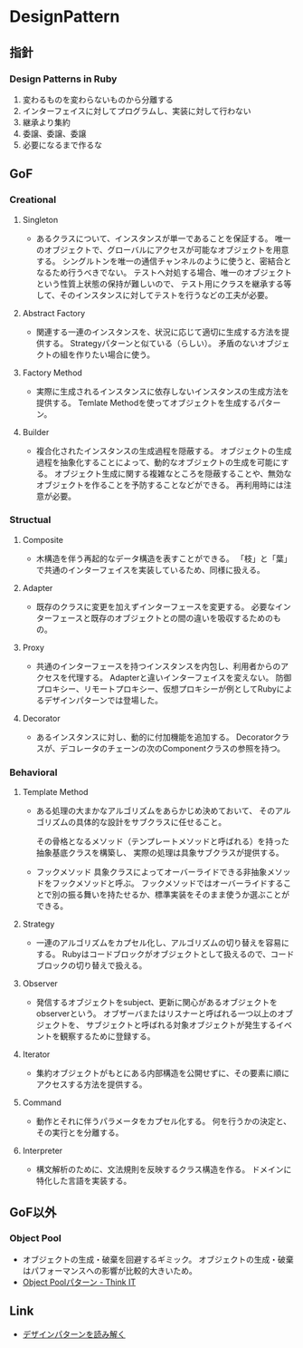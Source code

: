 * DesignPattern
** 指針

*** Design Patterns in Ruby
1. 変わるものを変わらないものから分離する
2. インターフェイスに対してプログラムし、実装に対して行わない
3. 継承より集約
4. 委譲、委譲、委譲
5. 必要になるまで作るな

** GoF
*** Creational
**** Singleton
- 
  あるクラスについて、インスタンスが単一であることを保証する。
  唯一のオブジェクトで、グローバルにアクセスが可能なオブジェクトを用意する。
  シングルトンを唯一の通信チャンネルのように使うと、密結合となるため行うべきでない。
  テストへ対処する場合、唯一のオブジェクトという性質上状態の保持が難しいので、
  テスト用にクラスを継承する等して、そのインスタンスに対してテストを行うなどの工夫が必要。

**** Abstract Factory
- 
  関連する一連のインスタンスを、状況に応じて適切に生成する方法を提供する。
  Strategyパターンと似ている（らしい）。
  矛盾のないオブジェクトの組を作りたい場合に使う。

**** Factory Method
- 
  実際に生成されるインスタンスに依存しないインスタンスの生成方法を提供する。
  Temlate Methodを使ってオブジェクトを生成するパターン。

**** Builder
- 
  複合化されたインスタンスの生成過程を隠蔽する。
  オブジェクトの生成過程を抽象化することによって、動的なオブジェクトの生成を可能にする。
  オブジェクト生成に関する複雑なところを隠蔽することや、無効なオブジェクトを作ることを予防することなどができる。
  再利用時には注意が必要。

*** Structual
**** Composite
- 
  木構造を伴う再起的なデータ構造を表すことができる。
  「枝」と「葉」で共通のインターフェイスを実装しているため、同様に扱える。

**** Adapter
- 
  既存のクラスに変更を加えずインターフェースを変更する。
  必要なインターフェースと既存のオブジェクトとの間の違いを吸収するためのもの。

**** Proxy
- 
  共通のインターフェースを持つインスタンスを内包し、利用者からのアクセスを代理する。
  Adapterと違いインターフェイスを変えない。
  防御プロキシー、リモートプロキシー、仮想プロキシーが例としてRubyによるデザインパターンでは登場した。

**** Decorator
- 
  あるインスタンスに対し、動的に付加機能を追加する。
  Decoratorクラスが、デコレータのチェーンの次のComponentクラスの参照を持つ。

*** Behavioral
**** Template Method
- 
  ある処理の大まかなアルゴリズムをあらかじめ決めておいて、
  そのアルゴリズムの具体的な設計をサブクラスに任せること。

  その骨格となるメソッド（テンプレートメソッドと呼ばれる）を持った抽象基底クラスを構築し、
  実際の処理は具象サブクラスが提供する。

- フックメソッド
  具象クラスによってオーバーライドできる非抽象メソッドをフックメソッドと呼ぶ。
  フックメソッドではオーバーライドすることで別の振る舞いを持たせるか、標準実装をそのまま使うか選ぶことができる。

**** Strategy
- 
  一連のアルゴリズムをカプセル化し、アルゴリズムの切り替えを容易にする。
  Rubyはコードブロックがオブジェクトとして扱えるので、コードブロックの切り替えで扱える。

**** Observer
- 
  発信するオブジェクトをsubject、更新に関心があるオブジェクトをobserverという。
  オブザーバまたはリスナーと呼ばれる一つ以上のオブジェクトを、
  サブジェクトと呼ばれる対象オブジェクトが発生するイベントを観察するために登録する。

**** Iterator
- 
  集約オブジェクトがもとにある内部構造を公開せずに、その要素に順にアクセスする方法を提供する。

**** Command
- 
  動作とそれに伴うパラメータをカプセル化する。
  何を行うかの決定と、その実行とを分離する。

**** Interpreter
- 
  構文解析のために、文法規則を反映するクラス構造を作る。
  ドメインに特化した言語を実装する。
** GoF以外
*** Object Pool
- オブジェクトの生成・破棄を回避するギミック。
  オブジェクトの生成・破棄はパフォーマンスへの影響が比較的大きいため。
- [[https://thinkit.co.jp/article/934/1][Object Poolパターン - Think IT]]
** Link
- [[http://www.happiese.com/system/dpattern.html][デザインパターンを読み解く]]
